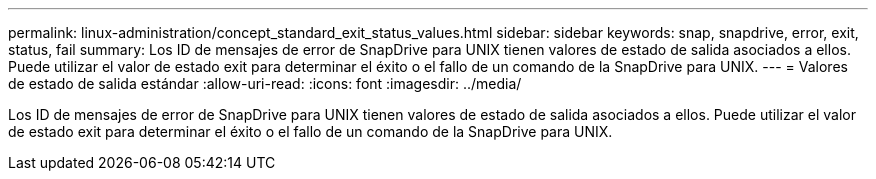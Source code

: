 ---
permalink: linux-administration/concept_standard_exit_status_values.html 
sidebar: sidebar 
keywords: snap, snapdrive, error, exit, status, fail 
summary: Los ID de mensajes de error de SnapDrive para UNIX tienen valores de estado de salida asociados a ellos. Puede utilizar el valor de estado exit para determinar el éxito o el fallo de un comando de la SnapDrive para UNIX. 
---
= Valores de estado de salida estándar
:allow-uri-read: 
:icons: font
:imagesdir: ../media/


[role="lead"]
Los ID de mensajes de error de SnapDrive para UNIX tienen valores de estado de salida asociados a ellos. Puede utilizar el valor de estado exit para determinar el éxito o el fallo de un comando de la SnapDrive para UNIX.
